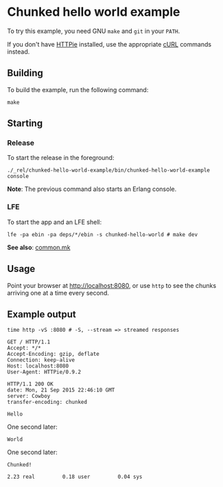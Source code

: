 * Chunked hello world example
To try this example, you need GNU ~make~ and ~git~ in your =PATH=.

If you don't have [[https://github.com/jkbrzt/httpie][HTTPie]] installed, use the appropriate [[http://curl.haxx.se/docs/manual.html][cURL]] commands instead.

** Building
To build the example, run the following command:
#+BEGIN_SRC fish
make
#+END_SRC

** Starting
*** Release
To start the release in the foreground:
#+BEGIN_SRC fish
./_rel/chunked-hello-world-example/bin/chunked-hello-world-example console
#+END_SRC
*Note*: The previous command also starts an Erlang console.

*** LFE
To start the app and an LFE shell:
#+BEGIN_SRC fish
lfe -pa ebin -pa deps/*/ebin -s chunked-hello-world # make dev
#+END_SRC
*See also*: [[https://github.com/yurrriq/lfe-cowboy-examples/blob/master/common.mk][common.mk]]

** Usage
Point your browser at [[http://localhost:8080]], or use ~http~ to see the chunks
arriving one at a time every second.

** Example output
#+BEGIN_SRC fish
time http -vS :8080 # -S, --stream => streamed responses
#+END_SRC
#+BEGIN_SRC http
GET / HTTP/1.1
Accept: */*
Accept-Encoding: gzip, deflate
Connection: keep-alive
Host: localhost:8080
User-Agent: HTTPie/0.9.2
#+END_SRC
#+BEGIN_SRC http
HTTP/1.1 200 OK
date: Mon, 21 Sep 2015 22:46:10 GMT
server: Cowboy
transfer-encoding: chunked
#+END_SRC
#+BEGIN_EXAMPLE
Hello
#+END_EXAMPLE
One second later:
#+BEGIN_EXAMPLE
World
#+END_EXAMPLE
One second later:
#+BEGIN_EXAMPLE
Chunked!
#+END_EXAMPLE
#+BEGIN_EXAMPLE
        2.23 real         0.18 user         0.04 sys
#+END_EXAMPLE
